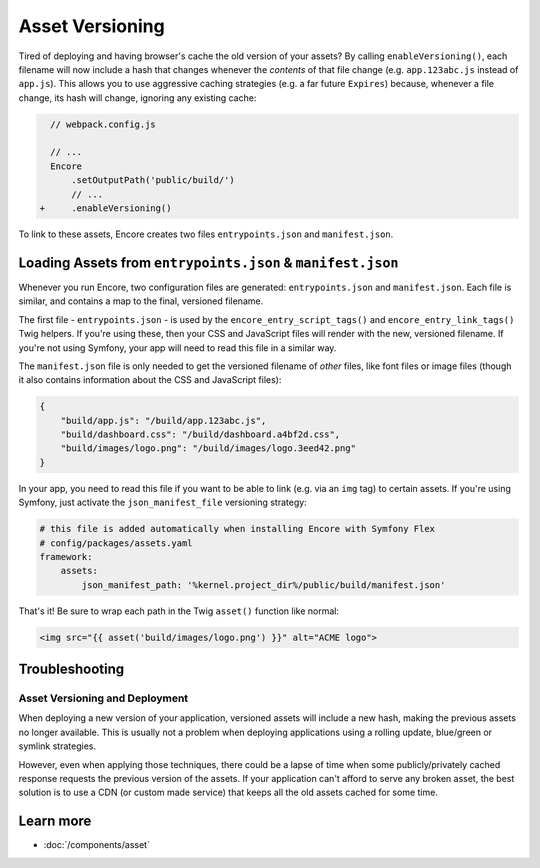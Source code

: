 Asset Versioning
================

.. _encore-long-term-caching:

Tired of deploying and having browser's cache the old version of your assets?
By calling ``enableVersioning()``, each filename will now include a hash that
changes whenever the *contents* of that file change (e.g. ``app.123abc.js``
instead of ``app.js``). This allows you to use aggressive caching strategies
(e.g. a far future ``Expires``) because, whenever a file change, its hash will change,
ignoring any existing cache:

.. code-block:: diff

      // webpack.config.js

      // ...
      Encore
          .setOutputPath('public/build/')
          // ...
    +     .enableVersioning()

To link to these assets, Encore creates two files ``entrypoints.json`` and
``manifest.json``.

.. _load-manifest-files:

Loading Assets from ``entrypoints.json`` & ``manifest.json``
------------------------------------------------------------

Whenever you run Encore, two configuration files are generated: ``entrypoints.json``
and ``manifest.json``. Each file is similar, and contains a map to the final, versioned
filename.

The first file - ``entrypoints.json`` - is used by the ``encore_entry_script_tags()``
and ``encore_entry_link_tags()`` Twig helpers. If you're using these, then your
CSS and JavaScript files will render with the new, versioned filename. If you're
not using Symfony, your app will need to read this file in a similar way.

The ``manifest.json`` file is only needed to get the versioned filename of *other*
files, like font files or image files (though it also contains information about
the CSS and JavaScript files):

.. code-block:: json

    {
        "build/app.js": "/build/app.123abc.js",
        "build/dashboard.css": "/build/dashboard.a4bf2d.css",
        "build/images/logo.png": "/build/images/logo.3eed42.png"
    }

In your app, you need to read this file if you want to be able to link (e.g. via
an ``img`` tag) to certain assets. If you're using Symfony, just activate the
``json_manifest_file`` versioning strategy:

.. code-block:: yaml

    # this file is added automatically when installing Encore with Symfony Flex
    # config/packages/assets.yaml
    framework:
        assets:
            json_manifest_path: '%kernel.project_dir%/public/build/manifest.json'

That's it! Be sure to wrap each path in the Twig ``asset()`` function
like normal:

.. code-block:: html+twig

    <img src="{{ asset('build/images/logo.png') }}" alt="ACME logo">

Troubleshooting
---------------

Asset Versioning and Deployment
~~~~~~~~~~~~~~~~~~~~~~~~~~~~~~~

When deploying a new version of your application, versioned assets will include
a new hash, making the previous assets no longer available. This is usually not
a problem when deploying applications using a rolling update, blue/green or
symlink strategies.

However, even when applying those techniques, there could be a lapse of time
when some publicly/privately cached response requests the previous version of
the assets. If your application can't afford to serve any broken asset, the best
solution is to use a CDN (or custom made service) that keeps all the old assets
cached for some time.

Learn more
----------

* :doc:`/components/asset`
